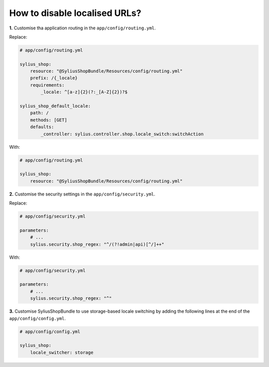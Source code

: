 How to disable localised URLs?
==============================

**1.** Customise tha application routing in the ``app/config/routing.yml``.

Replace:

.. code-block:: yaml

    # app/config/routing.yml

    sylius_shop:
        resource: "@SyliusShopBundle/Resources/config/routing.yml"
        prefix: /{_locale}
        requirements:
            _locale: ^[a-z]{2}(?:_[A-Z]{2})?$

    sylius_shop_default_locale:
        path: /
        methods: [GET]
        defaults:
            _controller: sylius.controller.shop.locale_switch:switchAction

With:

.. code-block:: yaml

    # app/config/routing.yml

    sylius_shop:
        resource: "@SyliusShopBundle/Resources/config/routing.yml"

**2.** Customise the security settings in the ``app/config/security.yml``.

Replace:

.. code-block:: yaml

    # app/config/security.yml

    parameters:
        # ...
        sylius.security.shop_regex: "^/(?!admin|api)[^/]++"

With:

.. code-block:: yaml

    # app/config/security.yml

    parameters:
        # ...
        sylius.security.shop_regex: "^"

**3.** Customise SyliusShopBundle to use storage-based locale switching by adding the following lines at the end of the ``app/config/config.yml``.

.. code-block:: yaml

    # app/config/config.yml

    sylius_shop:
        locale_switcher: storage
